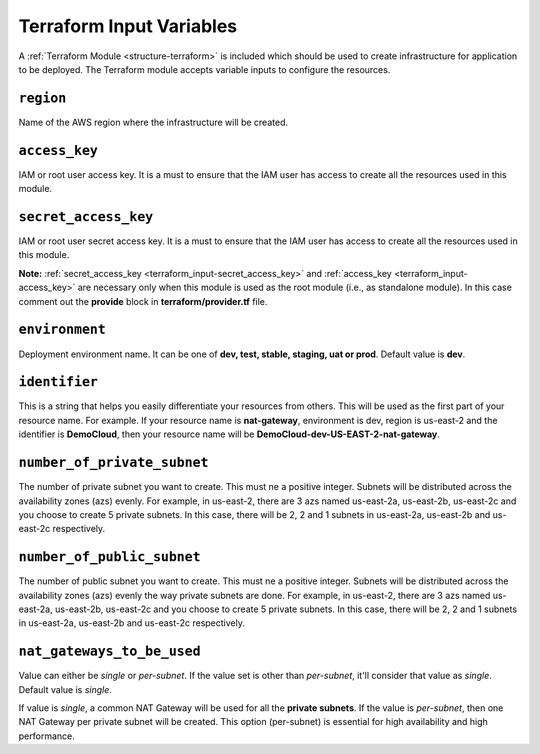 
.. _terraform_input:

#########################
Terraform Input Variables
#########################

A :ref:`Terraform Module <structure-terraform>` is included which should be used to create infrastructure for
application to be deployed. The Terraform module accepts variable inputs to configure the resources.


.. _terraform_input-region:

``region``
===========

Name of the AWS region where the infrastructure will be created.


.. _terraform_input-access_key:

``access_key``
===============

IAM or root user access key. It is a must to ensure that the IAM user has access to create all the resources
used in this module.


.. _terraform_input-secret_access_key:

``secret_access_key``
======================

IAM or root user secret access key. It is a must to ensure that the IAM user has access to create all the resources
used in this module.

**Note:** :ref:`secret_access_key <terraform_input-secret_access_key>` and
:ref:`access_key <terraform_input-access_key>` are necessary only when this module is used as the root module
(i.e., as standalone module). In this case comment out the **provide** block in **terraform/provider.tf** file.


.. _terraform_input-environment:

``environment``
================

Deployment environment name. It can be one of **dev, test, stable, staging, uat or prod**. Default value is **dev**.


.. _terraform_input-identifier:

``identifier``
===============

This is a string that helps you easily differentiate your resources from others. This will be used as the first part of
your resource name. For example. If your resource name is **nat-gateway**, environment is dev, region is us-east-2
and the identifier is **DemoCloud**, then your resource name will be **DemoCloud-dev-US-EAST-2-nat-gateway**.


.. _terraform_input-number_of_private_subnet:

``number_of_private_subnet``
=============================

The number of private subnet you want to create. This must ne a positive integer. Subnets will be distributed across
the availability zones (azs) evenly. For example, in us-east-2, there are 3 azs named us-east-2a, us-east-2b,
us-east-2c and you choose to create 5 private subnets. In this case, there will be 2, 2 and 1 subnets in us-east-2a,
us-east-2b and us-east-2c respectively.


.. _terraform_input-number_of_public_subnet:

``number_of_public_subnet``
============================

The number of public subnet you want to create. This must ne a positive integer. Subnets will be distributed across
the availability zones (azs) evenly the way private subnets are done. For example, in us-east-2, there are 3 azs named
us-east-2a, us-east-2b, us-east-2c and you choose to create 5 private subnets. In this case, there will be 2, 2 and 1
subnets in us-east-2a, us-east-2b and us-east-2c respectively.


.. _terraform_input-nat_gateways_to_be_used:

``nat_gateways_to_be_used``
============================

Value can either be `single` or `per-subnet`. If the value set is other than `per-subnet`, it'll consider that value as
`single`. Default value is `single`.

If value is `single`, a common NAT Gateway will be used for all the **private subnets**. If the value is `per-subnet`,
then one NAT Gateway per private subnet will be created. This option (per-subnet) is essential for high availability
and high performance.
